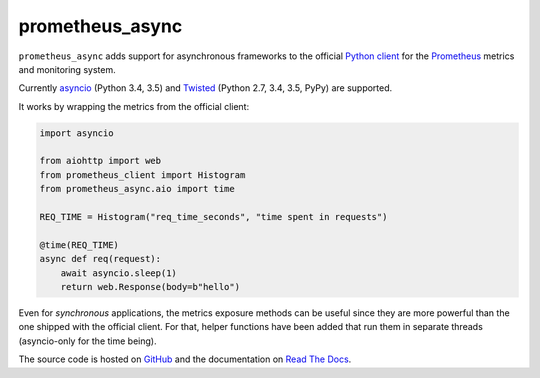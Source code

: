 ================
prometheus_async
================

.. image:: https://img.shields.io/pypi/v/prometheus_async.svg
   :target: https://pypi.org/project/prometheus_async/
   :alt: PyPI

.. image:: https://readthedocs.org/projects/attrs/badge/?version=stable
   :target: http://attrs.readthedocs.io/en/stable/?badge=stable
   :alt: Documentation Status

.. image:: https://travis-ci.org/hynek/prometheus_async.svg?branch=master
   :target: https://travis-ci.org/hynek/prometheus_async
   :alt: CI status

.. image:: https://codecov.io/github/hynek/prometheus_async/branch/master/graph/badge.svg
   :target: https://codecov.io/github/hynek/prometheus_async
   :alt: Test Coverage

.. teaser-begin

``prometheus_async`` adds support for asynchronous frameworks to the official `Python client`_ for the Prometheus_ metrics and monitoring system.

Currently asyncio_ (Python 3.4, 3.5) and Twisted_ (Python 2.7, 3.4, 3.5, PyPy) are supported.


It works by wrapping the metrics from the official client:

.. code-block:: python

   import asyncio

   from aiohttp import web
   from prometheus_client import Histogram
   from prometheus_async.aio import time

   REQ_TIME = Histogram("req_time_seconds", "time spent in requests")

   @time(REQ_TIME)
   async def req(request):
       await asyncio.sleep(1)
       return web.Response(body=b"hello")


Even for *synchronous* applications, the metrics exposure methods can be useful since they are more powerful than the one shipped with the official client.
For that, helper functions have been added that run them in separate threads (asyncio-only for the time being).

The source code is hosted on GitHub_ and the documentation on `Read The Docs`_.


.. _asyncio: https://docs.python.org/3/library/asyncio.html
.. _`Python client`: https://github.com/prometheus/client_python
.. _Prometheus: https://prometheus.io/
.. _Twisted: https://twistedmatrix.com/
.. _GitHub: https://github.com/hynek/prometheus_async
.. _`Read The Docs`: https://prometheus-async.readthedocs.io/
